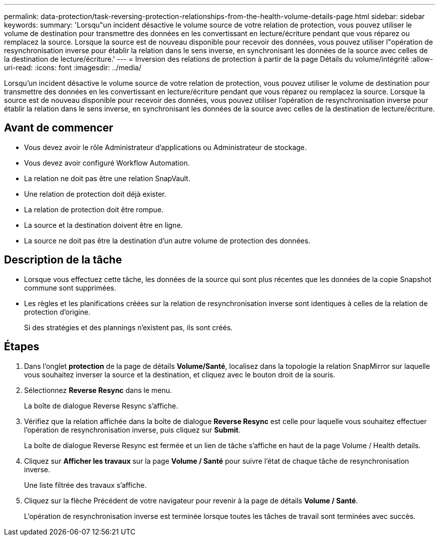 ---
permalink: data-protection/task-reversing-protection-relationships-from-the-health-volume-details-page.html 
sidebar: sidebar 
keywords:  
summary: 'Lorsqu"un incident désactive le volume source de votre relation de protection, vous pouvez utiliser le volume de destination pour transmettre des données en les convertissant en lecture/écriture pendant que vous réparez ou remplacez la source. Lorsque la source est de nouveau disponible pour recevoir des données, vous pouvez utiliser l"opération de resynchronisation inverse pour établir la relation dans le sens inverse, en synchronisant les données de la source avec celles de la destination de lecture/écriture.' 
---
= Inversion des relations de protection à partir de la page Détails du volume/intégrité
:allow-uri-read: 
:icons: font
:imagesdir: ../media/


[role="lead"]
Lorsqu'un incident désactive le volume source de votre relation de protection, vous pouvez utiliser le volume de destination pour transmettre des données en les convertissant en lecture/écriture pendant que vous réparez ou remplacez la source. Lorsque la source est de nouveau disponible pour recevoir des données, vous pouvez utiliser l'opération de resynchronisation inverse pour établir la relation dans le sens inverse, en synchronisant les données de la source avec celles de la destination de lecture/écriture.



== Avant de commencer

* Vous devez avoir le rôle Administrateur d'applications ou Administrateur de stockage.
* Vous devez avoir configuré Workflow Automation.
* La relation ne doit pas être une relation SnapVault.
* Une relation de protection doit déjà exister.
* La relation de protection doit être rompue.
* La source et la destination doivent être en ligne.
* La source ne doit pas être la destination d'un autre volume de protection des données.




== Description de la tâche

* Lorsque vous effectuez cette tâche, les données de la source qui sont plus récentes que les données de la copie Snapshot commune sont supprimées.
* Les règles et les planifications créées sur la relation de resynchronisation inverse sont identiques à celles de la relation de protection d'origine.
+
Si des stratégies et des plannings n'existent pas, ils sont créés.





== Étapes

. Dans l'onglet *protection* de la page de détails *Volume/Santé*, localisez dans la topologie la relation SnapMirror sur laquelle vous souhaitez inverser la source et la destination, et cliquez avec le bouton droit de la souris.
. Sélectionnez *Reverse Resync* dans le menu.
+
La boîte de dialogue Reverse Resync s'affiche.

. Vérifiez que la relation affichée dans la boîte de dialogue *Reverse Resync* est celle pour laquelle vous souhaitez effectuer l'opération de resynchronisation inverse, puis cliquez sur *Submit*.
+
La boîte de dialogue Reverse Resync est fermée et un lien de tâche s'affiche en haut de la page Volume / Health details.

. Cliquez sur *Afficher les travaux* sur la page *Volume / Santé* pour suivre l'état de chaque tâche de resynchronisation inverse.
+
Une liste filtrée des travaux s'affiche.

. Cliquez sur la flèche Précédent de votre navigateur pour revenir à la page de détails *Volume / Santé*.
+
L'opération de resynchronisation inverse est terminée lorsque toutes les tâches de travail sont terminées avec succès.



